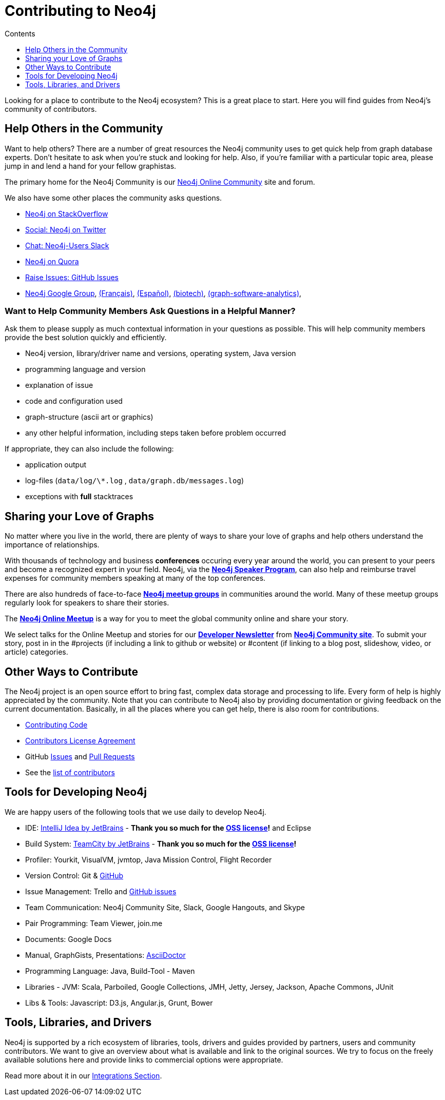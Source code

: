 = Contributing to Neo4j
:slug: contribute
:section: Contributing to Neo4j
:section-link: contribute
:section-level: 1
:sectanchors:
:toc:
:toc-title: Contents
:toclevels: 1

[#neo4j-contribute]
Looking for a place to contribute to the Neo4j ecosystem?
This is a great place to start.
Here you will find guides from Neo4j’s community of contributors.


[#finding-help]
== Help Others in the Community

Want to help others?
There are a number of great resources the Neo4j community uses to get quick help from graph database experts.
Don't hesitate to ask when you’re stuck and looking for help.  Also, if you're familiar with a particular topic area, please jump in and lend a hand for your fellow graphistas.

The primary home for the Neo4j Community is our https://community.neo4j.com[Neo4j Online Community^] site and forum.

We also have some other places the community asks questions.

* http://stackoverflow.com/questions/tagged/neo4j[Neo4j on StackOverflow^]
* http://twitter.com/neo4j[Social: Neo4j on Twitter^]
* http://neo4j.com/slack[Chat: Neo4j-Users Slack^]
* http://www.quora.com/Neo4j[Neo4j on Quora^]
* http://github.com/neo4j/neo4j/issues[Raise Issues: GitHub Issues^]
* link:https://groups.google.com/group/neo4j[Neo4j Google Group^], link:https://groups.google.com/group/neo4jfr[(Français)^], link:https://groups.google.com/group/neo4jes[(Español)^], link:https://groups.google.com/group/neo4j-biotech[(biotech)^], link:https://groups.google.com/group/graph-software-analytics[(graph-software-analytics)^],


=== Want to Help Community Members Ask Questions in a Helpful Manner?

Ask them to please supply as much contextual information in your questions as possible.
This will help community members provide the best solution quickly and efficiently.

* Neo4j version, library/driver name and versions, operating system, Java version
* programming language and version
* explanation of issue
* code and configuration used
* graph-structure (ascii art or graphics)
* any other helpful information, including steps taken before problem occurred

If appropriate, they can also include the following:

* application output
* log-files (`data/log/\*.log` , `data/graph.db/messages.log`)
* exceptions with *full* stacktraces

[#speaking]
== Sharing your Love of Graphs

No matter where you live in the world, there are plenty of ways to share your love of graphs
and help others understand the importance of relationships.

With thousands of technology and business *conferences* occuring every year around the world, 
you can present to your peers and become a recognized expert in your field.  Neo4j, via the
https://neo4j.com/speaker-program/[*Neo4j Speaker Program*], can also help and reimburse
travel expenses for community members speaking at many of the top conferences.

There are also hundreds of face-to-face https://www.meetup.com/[*Neo4j meetup groups*] in communities
around the world.  Many of these meetup groups regularly look for speakers to share their stories.

The https://www.meetup.com/Neo4j-Online-Meetup/[*Neo4j Online Meetup*] is a way for you to meet the global community online and share your story. 

We select talks for the Online Meetup and stories for our https://neo4j.com/tag/twin4j/[*Developer Newsletter*] from https://community.neo4j.com/[*Neo4j Community site*]. To submit your story, post in in the #projects (if including a link to github or website) or #content (if linking to a blog post,
slideshow, video, or article) categories.


[#contributing]
== Other Ways to Contribute

The Neo4j project is an open source effort to bring fast, complex data storage and processing to life.
Every form of help is highly appreciated by the community.
Note that you can contribute to Neo4j also by providing documentation or giving feedback on the current documentation.
Basically, in all the places where you can get help, there is also room for contributions.

* link:contributing-code[Contributing Code^]
* link:cla[Contributors License Agreement^]
* GitHub http://github.com/neo4j/neo4j/issues[Issues^] and http://github.com/neo4j/neo4j/pulls[Pull Requests^]
* See the https://github.com/neo4j/neo4j/graphs/contributors[list of contributors^]


[#develop-neo4j]
== Tools for Developing Neo4j

We are happy users of the following tools that we use daily to develop Neo4j.

* IDE: https://www.jetbrains.com/idea/[IntelliJ Idea by JetBrains^] - *Thank you so much for the https://www.jetbrains.com/idea/buy/choose_edition.jsp?license=OPEN_SOURCE[OSS license^]!* and Eclipse
* Build System: https://www.jetbrains.com/teamcity/[TeamCity by JetBrains^] - *Thank you so much for the https://www.jetbrains.com/teamcity/buy/choose_edition.jsp?license=OPEN_SOURCE[OSS license^]!*
* Profiler: Yourkit, VisualVM, jvmtop, Java Mission Control, Flight Recorder
* Version Control: Git & http://github.com/neo4j[GitHub^]
* Issue Management: Trello and http://github.com/neo4j/neo4j/issues[GitHub issues^]
* Team Communication: Neo4j Community Site, Slack, Google Hangouts, and Skype
* Pair Programming: Team Viewer, join.me
* Documents: Google Docs
* Manual, GraphGists, Presentations: http://asciidoctor.org[AsciiDoctor^]
* Programming Language: Java, Build-Tool - Maven
* Libraries - JVM: Scala, Parboiled, Google Collections, JMH, Jetty, Jersey, Jackson, Apache Commons, JUnit
* Libs & Tools: Javascript: D3.js, Angular.js, Grunt, Bower


[#integration-dev]
== Tools, Libraries, and Drivers

Neo4j is supported by a rich ecosystem of libraries, tools, drivers and guides provided by partners, users and community contributors.
We want to give an overview about what is available and link to the original sources.
We try to focus on the freely available solutions here and provide links to commercial options were appropriate.

Read more about it in our link:../integration/ecosystem[Integrations Section^].
